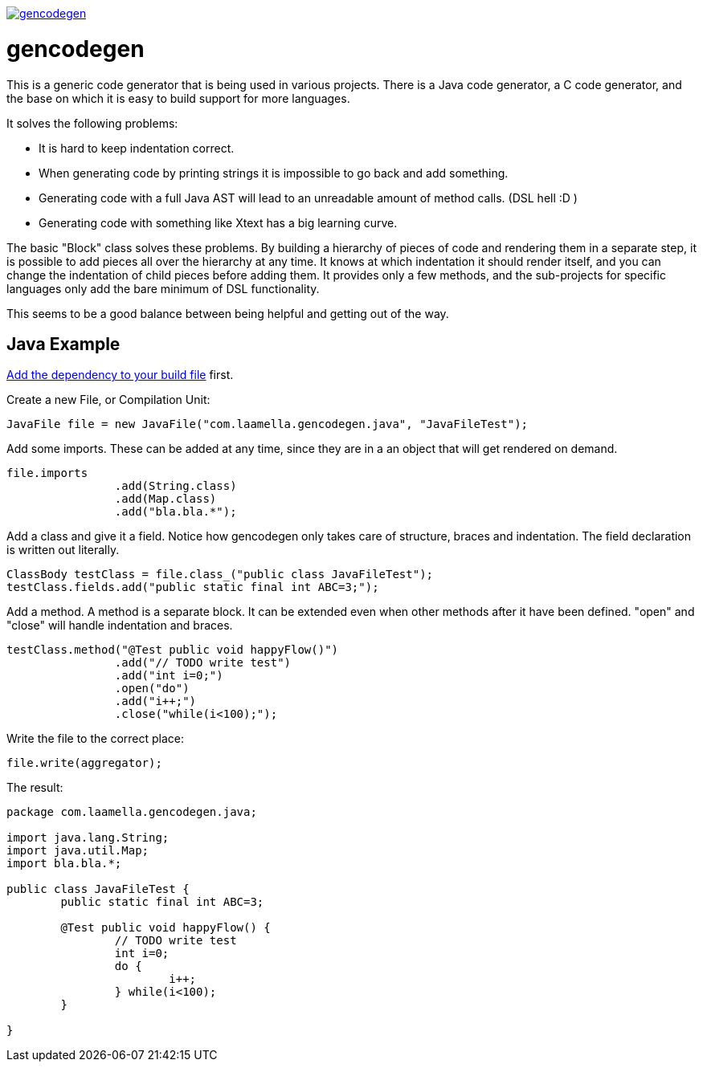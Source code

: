 image:https://badges.gitter.im/laamella-gad/gencodegen.svg[link=https://gitter.im/laamella-gad/gencodegen?utm_source=badge&utm_medium=badge&utm_campaign=pr-badge&utm_content=badge]

= gencodegen =

This is a generic code generator that is being used in various projects.
There is a Java code generator, a C code generator, and the base on which it is easy to build support for more languages.

It solves the following problems:

* It is hard to keep indentation correct.
* When generating code by printing strings it is impossible to go back and add something.
* Generating code with a full Java AST will lead to an unreadable amount of method calls. (DSL hell :D )
* Generating code with something like Xtext has a big learning curve.

The basic "Block" class solves these problems.
By building a hierarchy of pieces of code and rendering them in a separate step, it is possible to add pieces all over the hierarchy at any time.
It knows at which indentation it should render itself, and you can change the indentation of child pieces before adding them.
It provides only a few methods, and the sub-projects for specific languages only add the bare minimum of DSL functionality.

This seems to be a good balance between being helpful and getting out of the way.

== Java Example ==

link:https://bintray.com/laamella-gad/com.laamella/gencodegen/view[Add the dependency to your build file] first.

Create a new File, or Compilation Unit:
----
JavaFile file = new JavaFile("com.laamella.gencodegen.java", "JavaFileTest");
----

Add some imports. These can be added at any time, since they are in a an object that will get rendered on demand.
----
file.imports
		.add(String.class)
		.add(Map.class)
		.add("bla.bla.*");
----

Add a class and give it a field. Notice how gencodegen only takes care of structure, braces and indentation.
The field declaration is written out literally.
----
ClassBody testClass = file.class_("public class JavaFileTest");
testClass.fields.add("public static final int ABC=3;");
----

Add a method.
A method is a separate block.
It can be extended even when other methods after it have been defined.
"open" and "close" will handle indentation and braces.
----
testClass.method("@Test public void happyFlow()")
		.add("// TODO write test")
		.add("int i=0;")
		.open("do")
		.add("i++;")
		.close("while(i<100);");
----

Write the file to the correct place:
----
file.write(aggregator);
----

The result:
----
package com.laamella.gencodegen.java;

import java.lang.String;
import java.util.Map;
import bla.bla.*;

public class JavaFileTest {
	public static final int ABC=3;
	
	@Test public void happyFlow() {
		// TODO write test
		int i=0;
		do {
			i++;
		} while(i<100);
	}
	
}
----
